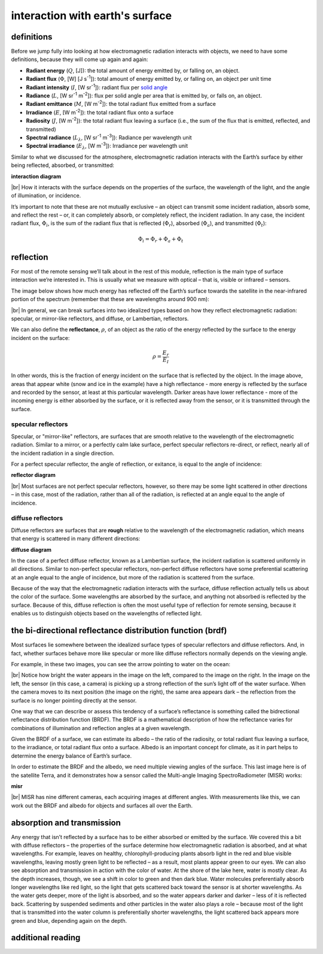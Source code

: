 interaction with earth's surface
=================================

definitions
------------

Before we jump fully into looking at how electromagnetic radiation interacts with objects, we need to have some
definitions, because they will come up again and again:

- **Radiant energy** (:math:`Q`, [J]): the total amount of energy emitted by, or falling on, an object.
- **Radiant flux** (:math:`\Phi`, [W] [J s\ :sup:`-1`]): total amount of energy emitted by, or falling on, an object
  per unit time
- **Radiant intensity** (:math:`I`, [W sr\ :sup:`-1`]): radiant flux per
  `solid angle <https://en.wikipedia.org/wiki/Solid_angle>`__
- **Radiance** (:math:`L`, [W sr\ :sup:`-1` m\ :sup:`-2`]): flux per solid angle per area that is emitted by, or falls
  on, an object.
- **Radiant emittance** (:math:`M`, [W m\ :sup:`-2`]): the total radiant flux emitted from a surface
- **Irradiance** (:math:`E`, [W m\ :sup:`-2`]): the total radiant flux onto a surface
- **Radiosity** (:math:`J`, [W m\ :sup:`-2`]): the total radiant flux leaving a surface (i.e., the sum of the flux that
  is emitted, reflected, and transmitted)
- **Spectral radiance** (:math:`L_\lambda`, [W sr\ :sup:`-1` m\ :sup:`-3`]): Radiance per wavelength unit
- **Spectral irradiance** (:math:`E_\lambda`, [W m\ :sup:`-3`]): Irradiance per wavelength unit

Similar to what we discussed for the atmosphere, electromagnetic radiation interacts with the Earth’s surface by
either being reflected, absorbed, or transmitted:

**interaction diagram**

|br| How it interacts with the surface depends on the properties of the surface, the wavelength of the light, and the
angle of illumination, or incidence.

It’s important to note that these are not mutually exclusive – an object can transmit some incident radiation, absorb
some, and reflect the rest – or, it can completely absorb, or completely reflect, the incident radiation. In any case,
the incident radiant flux, :math:`\Phi_i`, is the sum of the radiant flux that is reflected (:math:`\Phi_r`),
absorbed (:math:`\Phi_a`), and transmitted (:math:`\Phi_t`):

.. math::

    \Phi_i = \Phi_r + \Phi_a + \Phi_t

reflection
-----------

For most of the remote sensing we’ll talk about in the rest of this module, reflection is the main type of surface
interaction we’re interested in. This is usually what we measure with optical – that is, visible or infrared – sensors.

The image below shows how much energy has reflected off the Earth’s surface towards the satellite in the
near-infrared portion of the spectrum (remember that these are wavelengths around 900 nm):

.. image:: img/reflectance_example.png
    :width: 500
    :align: center
    :alt: a black and white satellite image showing a mountainous area covered by snow and glaciers

|br| In general, we can break surfaces into two idealized types based on how they reflect electromagnetic radiation:
specular, or mirror-like reflectors, and diffuse, or Lambertian, reflectors.

We can also define the **reflectance**, :math:`\rho`, of an object as the ratio of the energy reflected by the
surface to the energy incident on the surface:

.. math::

    \rho = \frac{E_r}{E_I}

In other words, this is the fraction of energy incident on the surface that is reflected by the object. In the image
above, areas that appear white (snow and ice in the example) have a high reflectance - more energy is reflected by the
surface and recorded by the sensor, at least at this particular wavelength. Darker areas have lower reflectance - more
of the incoming energy is either absorbed by the surface, or it is reflected away from the sensor, or it is transmitted
through the surface.


specular reflectors
^^^^^^^^^^^^^^^^^^^^^

Specular, or "mirror-like" reflectors, are surfaces that are smooth relative to the wavelength of the electromagnetic
radiation. Similar to a mirror, or a perfectly calm lake surface, perfect specular reflectors re-direct, or reflect,
nearly all of the incident radiation in a single direction.


For a perfect specular reflector, the angle of reflection, or exitance, is equal to the angle of incidence:

**reflector diagram**

|br| Most surfaces are not perfect specular reflectors, however, so there may be some light scattered in other
directions – in this case, most of the radiation, rather than all of the radiation, is reflected at an angle equal
to the angle of incidence.

diffuse reflectors
^^^^^^^^^^^^^^^^^^^^^

Diffuse reflectors are surfaces that are **rough** relative to the wavelength of the electromagnetic radiation, which
means that energy is scattered in many different directions:

**diffuse diagram**

In the case of a perfect diffuse reflector, known as a Lambertian surface, the incident radiation is scattered
uniformly in all directions. Similar to non-perfect specular reflectors, non-perfect diffuse reflectors have some
preferential scattering at an angle equal to the angle of incidence, but more of the radiation is scattered from
the surface.

Because of the way that the electromagnetic radiation interacts with the surface, diffuse reflection actually tells us
about the color of the surface. Some wavelengths are absorbed by the surface, and anything not absorbed is reflected
by the surface. Because of this, diffuse reflection is often the most useful type of reflection for remote sensing,
because it enables us to distinguish objects based on the wavelengths of reflected light.


the bi-directional reflectance distribution function (brdf)
------------------------------------------------------------

Most surfaces lie somewhere between the idealized surface types of specular reflectors and diffuse reflectors. And, in
fact, whether surfaces behave more like specular or more like diffuse reflectors normally depends on the viewing angle.

For example, in these two images, you can see the arrow pointing to water on the ocean:

.. image:: img/brdf_example.png
    :width: 600
    :align: center
    :alt: two black and white satellite images, demonstrating that reflectance depends in part on viewing angle

|br| Notice how bright the water appears in the image on the left, compared to the image on the right. In the image on
the left, the sensor (in this case, a camera) is picking up a strong reflection of the sun’s light off of the water
surface. When the camera moves to its next position (the image on the right), the same area appears dark – the
reflection from the surface is no longer pointing directly at the sensor.

One way that we can describe or assess this tendency of a surface’s reflectance is something called the bidrectional
reflectance distribution function (BRDF). The BRDF is a mathematical description of how the reflectance varies for
combinations of illumination and reflection angles at a given wavelength.

Given the BRDF of a surface, we can estimate its albedo – the ratio of the radiosity, or total radiant flux leaving a
surface, to the irradiance, or total radiant flux onto a surface. Albedo is an important concept for climate, as it in
part helps to determine the energy balance of Earth’s surface.

In order to estimate the BRDF and the albedo, we need multiple viewing angles of the surface. This last image here is
of the satellite Terra, and it demonstrates how a sensor called the Multi-angle Imaging SpectroRadiometer (MISR) works:

**misr**

|br| MISR has nine different cameras, each acquiring images at different angles. With measurements like this, we can
work out the BRDF and albedo for objects and surfaces all over the Earth.


absorption and transmission
----------------------------

Any energy that isn’t reflected by a surface has to be either absorbed or emitted by the surface. We covered this a
bit with diffuse reflectors – the properties of the surface determine how electromagnetic radiation is absorbed, and
at what wavelengths. For example, leaves on healthy, chlorophyll-producing plants absorb light in the red and blue
visible wavelengths, leaving mostly green light to be reflected – as a result, most plants appear green to our eyes.
We can also see absorption and transmission in action with the color of water. At the shore of the lake here, water is
mostly clear. As the depth increases, though, we see a shift in color to green and then dark blue. Water molecules
preferentially absorb longer wavelengths like red light, so the light that gets scattered back toward the sensor is at
shorter wavelengths. As the water gets deeper, more of the light is absorbed, and so the water appears darker and
darker – less of it is reflected back. Scattering by suspended sediments and other particles in the water also plays
a role – because most of the light that is transmitted into the water column is preferentially shorter wavelengths,
the light scattered back appears more green and blue, depending again on the depth.



additional reading
-------------------


